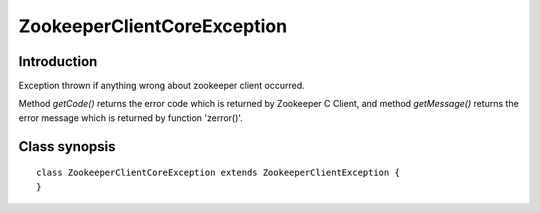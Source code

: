 .. _ZookeeperClientCoreException:

ZookeeperClientCoreException
============================

Introduction
------------

Exception thrown if anything wrong about zookeeper client occurred.

Method `getCode()` returns the error code which is returned by Zookeeper C Client, and method `getMessage()` returns the error message which is returned by function 'zerror()'.

Class synopsis
--------------

::

    class ZookeeperClientCoreException extends ZookeeperClientException {
    }
